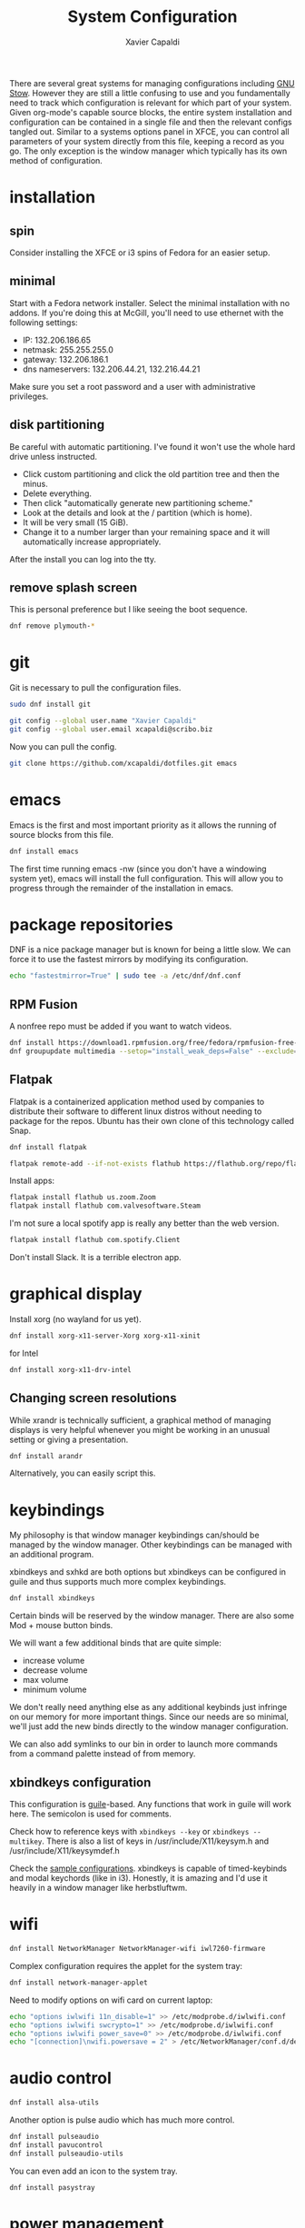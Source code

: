 #+TITLE: System Configuration
#+AUTHOR: Xavier Capaldi
#+PROPERTY: header-args    :results silent

There are several great systems for managing configurations including [[https://www.gnu.org/software/stow/][GNU Stow]].
However they are still a little confusing to use and you fundamentally need to track which configuration is relevant for which part of your system.
Given org-mode's capable source blocks, the entire system installation and configuration can be contained in a single file and then the relevant configs tangled out. 
Similar to a systems options panel in XFCE, you can control all parameters of your system directly from this file, keeping a record as you go.
The only exception is the window manager which typically has its own method of configuration.

* installation
** spin
Consider installing the XFCE or i3 spins of Fedora for an easier setup.
** minimal
Start with a Fedora network installer.
Select the minimal installation with no addons.
If you're doing this at McGill, you'll need to use ethernet with the following settings:
- IP: 132.206.186.65
- netmask: 255.255.255.0
- gateway: 132.206.186.1
- dns nameservers: 132.206.44.21, 132.216.44.21

Make sure you set a root password and a user with administrative privileges.

** disk partitioning
Be careful with automatic partitioning.
I've found it won't use the whole hard drive unless instructed.

- Click custom partitioning and click the old partition tree and then the minus.
- Delete everything.
- Then click "automatically generate new partitioning scheme."
- Look at the details and look at the / partition (which is home).
- It will be very small (15 GiB).
- Change it to a number larger than your remaining space and it will automatically increase appropriately.

After the install you can log into the tty.

** remove splash screen
This is personal preference but I like seeing the boot sequence.

#+BEGIN_SRC sh :dir /sudo::
  dnf remove plymouth-*
#+END_SRC

* git
Git is necessary to pull the configuration files.

#+BEGIN_SRC sh :dir /sudo::
  sudo dnf install git
#+END_SRC

#+BEGIN_SRC sh
  git config --global user.name "Xavier Capaldi"
  git config --global user.email xcapaldi@scribo.biz
#+END_SRC

Now you can pull the config.

#+BEGIN_SRC sh
  git clone https://github.com/xcapaldi/dotfiles.git emacs
#+END_SRC

* emacs
Emacs is the first and most important priority as it allows the running of source blocks from this file.

#+BEGIN_SRC sh :dir /sudo::
  dnf install emacs
#+END_SRC

The first time running emacs -nw (since you don't have a windowing system yet), emacs will install the full configuration.
This will allow you to progress through the remainder of the installation in emacs.

* package repositories
DNF is a nice package manager but is known for being a little slow.
We can force it to use the fastest mirrors by modifying its configuration.

#+BEGIN_SRC sh
  echo "fastestmirror=True" | sudo tee -a /etc/dnf/dnf.conf 
#+END_SRC

** RPM Fusion
A nonfree repo must be added if you want to watch videos.

#+BEGIN_SRC sh :dir /sudo::
  dnf install https://download1.rpmfusion.org/free/fedora/rpmfusion-free-release-$(rpm -E %fedora).noarch.rpm https://download1.rpmfusion.org/nonfree/fedora/rpmfusion-nonfree-release-$(rpm -E %fedora).noarch.rpm
  dnf groupupdate multimedia --setop="install_weak_deps=False" --exclude=PackageKit-gstreamer-plugin
#+END_SRC

** Flatpak
Flatpak is a containerized application method used by companies to distribute their software to different linux distros without needing to package for the repos.
Ubuntu has their own clone of this technology called Snap.

#+BEGIN_SRC sh :dir /sudo::
  dnf install flatpak
#+END_SRC

#+BEGIN_SRC sh
  flatpak remote-add --if-not-exists flathub https://flathub.org/repo/flathub.flatpakrepo
#+END_SRC

Install apps:
#+BEGIN_SRC sh
  flatpak install flathub us.zoom.Zoom
  flatpak install flathub com.valvesoftware.Steam
#+END_SRC

I'm not sure a local spotify app is really any better than the web version.
#+BEGIN_SRC sh
  flatpak install flathub com.spotify.Client
#+END_SRC

Don't install Slack.
It is a terrible electron app.

* graphical display
Install xorg (no wayland for us yet).

#+BEGIN_SRC sh :dir /sudo::
  dnf install xorg-x11-server-Xorg xorg-x11-xinit
#+END_SRC

for Intel
#+BEGIN_SRC sh :dir /sudo::
  dnf install xorg-x11-drv-intel
#+END_SRC

** Changing screen resolutions
While xrandr is technically sufficient, a graphical method of managing displays is very helpful whenever you might be working in an unusual setting or giving a presentation.

#+BEGIN_SRC sh :dir /sudo::
  dnf install arandr
#+END_SRC

Alternatively, you can easily script this.

* keybindings
My philosophy is that window manager keybindings can/should be managed by the window manager.
Other keybindings can be managed with an additional program.

xbindkeys and sxhkd are both options but xbindkeys can be configured in guile and thus supports much more complex keybindings.

#+BEGIN_SRC sh :dir /sudo::
  dnf install xbindkeys
#+END_SRC

Certain binds will be reserved by the window manager.
There are also some Mod + mouse button binds.

We will want a few additional binds that are quite simple:
- increase volume
- decrease volume
- max volume
- minimum volume

We don't really need anything else as any additional keybinds just infringe on our memory for more important things.
Since our needs are so minimal, we'll just add the new binds directly to the window manager configuration.

We can also add symlinks to our bin in order to launch more commands from a command palette instead of from memory.

** xbindkeys configuration
This configuration is [[http://www.gnu.org/software/guile/guile.html][guile]]-based.
Any functions that work in guile will work here.
The semicolon is used for comments.

Check how to reference keys with ~xbindkeys --key~ or ~xbindkeys --multikey~.
There is also a list of keys in /usr/include/X11/keysym.h and /usr/include/X11/keysymdef.h

Check the [[https://www.nongnu.org/xbindkeys/xbindkeys.html#configuration][sample configurations]].
xbindkeys is capable of timed-keybinds and modal keychords (like in i3).
Honestly, it is amazing and I'd use it heavily in a window manager like herbstluftwm.

* wifi
#+BEGIN_SRC sh :dir /sudo::
  dnf install NetworkManager NetworkManager-wifi iwl7260-firmware
#+END_SRC

Complex configuration requires the applet for the system tray:
#+BEGIN_SRC sh :dir /sudo::
  dnf install network-manager-applet
#+END_SRC

Need to modify options on wifi card on current laptop:
#+BEGIN_SRC sh :dir /sudo::
  echo "options iwlwifi 11n_disable=1" >> /etc/modprobe.d/iwlwifi.conf
  echo "options iwlwifi swcrypto=1" >> /etc/modprobe.d/iwlwifi.conf
  echo "options iwlwifi power_save=0" >> /etc/modprobe.d/iwlwifi.conf
  echo "[connection]\nwifi.powersave = 2" > /etc/NetworkManager/conf.d/default-wifi-powersave-on.conf
#+END_SRC

* audio control
#+BEGIN_SRC sh :dir /sudo::
  dnf install alsa-utils
#+END_SRC

Another option is pulse audio which has much more control.
#+BEGIN_SRC sh :dir /sudo::
  dnf install pulseaudio
  dnf install pavucontrol
  dnf install pulseaudio-utils
#+END_SRC

You can even add an icon to the system tray.
#+BEGIN_SRC sh :dir /sudo::
  dnf install pasystray
#+END_SRC

* power management
#+BEGIN_SRC sh :dir /sudo::
  dnf install acpi
#+END_SRC
* external drive management
* backlight
You can do this manually but this application makes it very easy:
#+BEGIN_SRC sh :dir /sudo::
  dnf install brightlight
#+END_SRC

** Manual method
This is very system dependent so best to do manually
#+BEGIN_SRC sh :dir /sudo::
  sudo dnf install xbacklight
#+END_SRC

#+BEGIN_SRC sh
  ls /sys/class/backlight # probably have an intel backlight
  xrandr --verbose
#+END_SRC

Note the identifier from the xrandr call (mine was 0x41).
Now modify /etc/X11/xorg.conf:
#+BEGIN_SRC
  Section "Device"
      Indentifier "0x41"
      Driver "intel"
      Option "Backlight" "intel_backlight"
  EndSection
#+END_SRC

You'll need to reboot for this to take effect.

* fonts
I prefer to install a solid fontset which has monospaced and standard fonts.
Good options are Mozilla's Fira fontset or IBM's Plex fontset.
#+BEGIN_SRC sh :dir /sudo::
  dnf install mozilla-fira-mono-fonts mozilla-fira-sans-fonts
#+END_SRC

#+BEGIN_SRC sh :dir /sudo::
  dnf install ibm-plex-fonts
#+END_SRC

You should also consider installing an emoji font.
It's not really crucial for an emacs setup since within emacs you can use emojify. 
However if you'd like to rice your bar, an emoji font can be very useful.
Note that just because you have an emoji font does not mean all terminals will support them.
#+BEGIN_SRC sh :dir /sudo::
  dnf install google-noto-emoji-fonts google-noto-emoji-color-fonts 
#+END_SRC

Alternatively if you want to rice, another option is to install the nerd font for your main font and only use it in the bar.
I suppose if you really like tons of extra symbols and ligatures, you could use the nerd font everywhere. 
I think think it's a bit excessive.
In general I think it is simpler to use these company fonts because they'll have good support over something like DaddyTimeMono.

** International fonts
By default Emacs falls back on symbola so that's a good font to install as a backup.
#+BEGIN_SRC sh :dir /sudo::
  dnf install gdouros-symbola-fonts
#+END_SRC

Alternatively, to have good international font coverage, you can install the whole set of google noto sans fonts:

#+BEGIN_SRC sh :dir /sudo::
  dnf install google-noto-sans-*
#+END_SRC

Check the emacs configuration to see how these are listed as options in the config.
Installing the whole set takes ~1Gb of space so you may want to just install the font for a particular language you use often.

* shell
Alias sh to dash instead of bash.
This should speed up posix-compliant scripts.
#+BEGIN_SRC sh :dir /sudo::
  dnf install dash
  rm /bin/sh
  ln -s /bin/dash /bin/sh
#+END_SRC

* terminal emulator
We try to use the emacs built-in terminal emulators but xterm is a fallback.
Check this [[https://anarc.at/blog/2018-05-04-terminal-emulators-2/][review of terminal emulators]] to see that xterm is actually quite small and has little latency.
In addition, xterm is one of the most compatible terminals with anything that is thrown at it.
This is a desirable trait for a fallback terminal.

#+BEGIN_SRC sh :dir /sudo::
  dnf install xterm
#+END_SRC

Xterm is configured via Xresources.

* videos
These are the best applications for downloading and watching videos.
#+BEGIN_SRC sh :dir /sudo::
  dnf install ffmpeg youtube-dl mpv
#+END_SRC

* printers
#+BEGIN_SRC sh :dir /sudo::
  dnf install cups
#+END_SRC

Setup the printers in the physics department
#+BEGIN_SRC sh
  curl -O http://www.physics.mcgill.ca/~juan/ppd/number17.ppd
  curl -O http://www.physics.mcgill.ca/~juan/ppd/number5.ppd
  curl -O http://www.physics.mcgill.ca/~juan/ppd/phaser9.ppd
#+END_SRC

#+BEGIN_SRC sh :dir /sudo::
  mv number17.ppd /etc/cups/ppd
  mv number5.ppd /etc/cups/ppd
  mv phaser9.ppd /etc/cups/ppd

  lpadmin -p number17 -E -v ipp://printserver.physics.mcgill.ca/printers/number17
  lpadmin -p number5 -E -v ipp://printserver.physics.mcgill.ca/printers/number5
  lpadmin -p phaser9 -E -v ipp://printserver.physics.mcgill.ca/printers/phaser9
#+END_SRC

Selinux will have an issue with this so:
#+BEGIN_SRC sh :dir /sudo::
  /sbin/restorecon -v /etc/cups/ppd/number17.ppd
  /sbin/restorecon -v /etc/cups/ppd/number5.ppd
  /sbin/restorecon -v /etc/cups/ppd/phaser9.ppd
#+END_SRC

* text editors
#+BEGIN_SRC sh :dir /sudo::
  dnf install vim
#+END_SRC

* java
#+BEGIN_SRC sh :dir /sudo::
  dnf install icedtea-web
#+END_SRC

* applications
** graphics
#+BEGIN_SRC sh :dir /sudo::
  dnf install sxiv inkscape gimp ImageMagick
#+END_SRC

sxiv is amazing and easily rivals image-dired in emacs.
It is like a dmenu of images and can even pipe images.

** CAD
#+BEGIN_SRC sh :dir /sudo::
  dnf install freecad
#+END_SRC

** PCB
#+BEGIN_SRC sh :dir /sudo::
  dnf install kicad
#+END_SRC

* terminal applications
** critical
#+BEGIN_SRC sh :dir /sudo::
  dnf install unzip
#+END_SRC

** other
#+BEGIN_SRC sh :dir /sudo::
  dnf install ftp espeak lm_sensors entr task-spooler urlview tree byanz oneko
#+END_SRC

* internet browsers
#+BEGIN_SRC sh :dir /sudo::
  dnf install firefox
#+END_SRC

* office
#+BEGIN_SRC sh :dir /sudo::
  dnf install libreoffice
#+END_SRC

* PDF
I'll use pdf-tools in emacs but here is documentation for alternatives:

The most minimal is just to use mupdf which is crude at best.
#+BEGIN_SRC sh :dir /sudo::
  dnf install mupdf
#+END_SRC

A step up is zathura which has some nice features included smooth page transitions, color theming and reading from standard input.
#+BEGIN_SRC sh :dir /sudo::
  dnf install zathura zathura-pdf-mupdf zathura-djvu
#+END_SRC

Maybe evince?
#+BEGIN_SRC sh :dir /sudo::
  dnf install evince
#+END_SRC

Or Okular for the most comprehensive PDF editing features.
I believe Okular is the only tool I've found on linux that can do typewriter in a PDF or draw arbitrary lines.
I usually avoid installing it as much as a I can.

* Dropbox
I've always installed it from their [[https://www.dropbox.com/install-linux][rpm package on their website]].
Dropbox doesn't update their repos properly so you'll get constant warning whenever updating or installing packages.
Use the following configuration to use the latest version if available and otherwise falling back on the fedora 32 version which did work.
#+BEGIN_SRC conf :tangle "/sudo::/etc/yum.repos.d/dropbox.repo"
  [dropbox]
  name=Dropbox Repository
  baseurl=https://linux.dropbox.com/fedora/$releasever/
  https://linux.dropbox/fedora/32/
  failovermethod=priority
  gpgkey=https://linux.dropbox.com/fedora/rpm-public-key.asc
#+END_SRC

* system tray
Stalonetray is in the repos (as apposed to trayer) so I use that.

#+BEGIN_SRC sh :dir /sudo::
  dnf install stalonetray
#+END_SRC

* notifications
** Fondle
For window managers that come with a minimal bar, I prefer my own notification daemon, [[https://github.com/xcapaldi/fondle][fondle]].
It basically pipes all notifications through the bar and can handle the updating of some status information.
Fondle is a python program and has a few dependencies:
#+BEGIN_SRC sh :dir /sudo::
  dnf install make python3-gobject gtk3
#+END_SRC

Clone the repository:
#+BEGIN_SRC sh
  git clone https://github.com/xcapaldi/fondle.git
#+END_SRC

And install:
#+BEGIN_SRC sh :dir /sudo::/home/xavier/src/fondle
  sudo make install
#+END_SRC

Fondle is configured via flags at runtime so all the options can be set in [[*xinitrc][xinitrc]]. 

* screenlock
This is the most amazing and trippy screen locker I've seen.
#+BEGIN_SRC sh :dir /sudo::
  dnf install xlockmore
#+END_SRC

* password management
Pass is really sexy but it isn't easily portable and it seems a bit like reinventing the wheel. 
Keepassxc is a graphical tool with a command-line interface.
It is cross-platform compatible with all operating systems and the password store can be transported as a single database.
#+BEGIN_SRC sh :dir /sudo::
  dnf install keepassxc
#+END_SRC

There are browser extensions as well for this.

** backup database?
* gpg
Of course I am using a master and subkey strategy for my gpg keys.
This seems to be the best practice these days.
I'll add my references to this section later.
In short, my master key is kept on an offline security drive.
Most actions are performed with my temporary subkeys which I use on the machine. 
To move to a new computer, you can just copy your .gnupg directory over.
Once copied, run the following to set the proper permissions:
#+BEGIN_SRC sh
  chown -R $(whoami) ~/.gnupg/
  chmod 700 ~/.gnupg
#+END_SRC

* email
#+BEGIN_SRC sh :dir /sudo::
  dnf install isync msmtp notmuch emacs-notmuch
#+END_SRC

We will use a gtk pinentry application.
Maybe later we will try to use emacs for this.
#+BEGIN_SRC sh :dir /sudo::
  dnf install pinentry-gtk
#+END_SRC

The passwords are stored in gpg-encrypted plain-text files.
Use the following command to encrypt the files:
#+BEGIN_SRC sh :dir /sudo::
  gpg --default-recipient-self -e /path/to/plain/password
#+END_SRC

** mbsync                                                            :config:
This takes care of syncing our mail between the server and the computer.

*** mail.mcgill
#+BEGIN_SRC sh :tangle no
IMAPAccount mail.mcgill
# Address to connect to
Host outlook.office365.com
User xavier.capaldi@mail.mcgill.ca
PassCmd "gpg2 -q --for-your-eyes-only --no-tty -d ~/.email/passwords/mcgill.gpg"
#
# Use SSL
SSLType IMAPS
# The following line should work. If get certificate errors, uncomment the two following lines and read the "Troubleshooting" section.
CertificateFile /etc/ssl/certs/ca-bundle.crt
#CertificateFile ~/.cert/imap.gmail.com.pem
#CertificateFile ~/.cert/Equifax_Secure_CA.pem

IMAPStore mail.mcgill-remote
Account mail.mcgill

MaildirStore mail.mcgill-local
Subfolders Verbatim
# The trailing "/" is important
Path ~/.mail/mail.mcgill/
Inbox ~/.mail/mail.mcgill/INBOX

Channel mail.mcgill
Far :mail.mcgill-remote:
Near :mail.mcgill-local:
# Exclude everything under the internal [Gmail] folder, except the interesting folders
#Patterns * ![Gmail]* "[Gmail]/Sent Mail" "[Gmail]/Starred" "[Gmail]/All Mail"
# Or include everything
Patterns * !Calendar* !Contacts* !"Conversation History"* !Journal* !Notes* !"RSS Feeds"* !"Sent"* !"Sync Issues"* !Trash* !Tasks* !Clutter*
# Automatically create missing mailboxes, both locally and on the server
Create Both
# Save the synchronization state files in the relevant directory
SyncState *
#+END_SRC

*** mcgill
#+BEGIN_SRC sh :tangle no
IMAPAccount mcgill
# Address to connect to
Host outlook.office365.com
User xavier.capaldi@mcgill.ca
PassCmd "gpg2 -q --for-your-eyes-only --no-tty -d ~/.config/emacs/mail/mcgill.ca.gpg"
#
# Use SSL
SSLType IMAPS
# The following line should work. If get certificate errors, uncomment the two following lines and read the "Troubleshooting" section.
CertificateFile /etc/ssl/certs/ca-bundle.crt
#CertificateFile ~/.cert/imap.gmail.com.pem
#CertificateFile ~/.cert/Equifax_Secure_CA.pem

IMAPStore mcgill-remote
Account mcgill

MaildirStore mcgill-local
Subfolders Verbatim
# The trailing "/" is important
Path ~/.mail/mcgill/
Inbox ~/.mail/mcgill/INBOX

Channel mcgill
Master :mcgill-remote:
Slave :mcgill-local:
# Exclude everything under the internal [Gmail] folder, except the interesting folders
#Patterns * ![Gmail]* "[Gmail]/Sent Mail" "[Gmail]/Starred" "[Gmail]/All Mail"
# Or include everything
Patterns * !Calendar* !Contacts* !"Conversation History"* !Journal* !Notes* !"RSS Feeds"* !sent* !"Sync Issues"* !Trash* !Tasks* !Clutter* !Archive1*
# Automatically create missing mailboxes, both locally and on the server
Create Both
# Save the synchronization state files in the relevant directory
SyncState *
#+END_SRC

*** physics.mcgill
#+BEGIN_SRC sh :tangle ~/.mbsyncrc
IMAPAccount physics.mcgill
# Address to connect to
Host imap.physics.mcgill.ca
User capaldix
PassCmd "gpg2 -q --for-your-eyes-only --no-tty -d ~/.mail/passwords/physics.gpg"
#
# Use SSL
SSLType IMAPS
# The following line should work. If get certificate errors, uncomment the two following lines and read the "Troubleshooting" section.
CertificateFile /etc/ssl/certs/ca-bundle.crt
#CertificateFile ~/.cert/imap.gmail.com.pem
#CertificateFile ~/.cert/Equifax_Secure_CA.pem

IMAPStore physics.mcgill-remote
Account physics.mcgill

MaildirStore physics.mcgill-local
Subfolders Verbatim
# The trailing "/" is important
Path ~/.mail/physics.mcgill/
Inbox ~/.mail/physics.mcgill/INBOX

Channel physics.mcgill
Far :physics.mcgill-remote:
Near :physics.mcgill-local:
# Exclude everything under the internal [Gmail] folder, except the interesting folders
#Patterns * ![Gmail]* "[Gmail]/Sent Mail" "[Gmail]/Starred" "[Gmail]/All Mail"
# Or include everything
Patterns * !Sent* !drafts* !junk* !sent* !trash*
# Automatically create missing mailboxes, both locally and on the server
Create Both
# Save the synchronization state files in the relevant directory
SyncState *
#+END_SRC

*** scribo
#+BEGIN_SRC sh :tangle ~/.mbsyncrc
IMAPAccount scribo
# Address to connect to
Host mail.lonex.com
User xcapaldi@scribo.biz
PassCmd "gpg2 -q --for-your-eyes-only --no-tty -d ~/.mail/passwords/scribo.gpg"
#
# Use SSL
SSLType IMAPS
# The following line should work. If get certificate errors, uncomment the two following lines and read the "Troubleshooting" section.
CertificateFile /etc/ssl/certs/ca-bundle.crt
#CertificateFile ~/.cert/imap.gmail.com.pem
#CertificateFile ~/.cert/Equifax_Secure_CA.pem

IMAPStore scribo-remote
Account scribo

MaildirStore scribo-local
Subfolders Verbatim
# The trailing "/" is important
Path ~/.mail/scribo/
Inbox ~/.mail/scribo/INBOX

Channel scribo
Far :scribo-remote:
Near :scribo-local:
# Exclude everything under the internal [Gmail] folder, except the interesting folders
#Patterns * ![Gmail]* "[Gmail]/Sent Mail" "[Gmail]/Starred" "[Gmail]/All Mail"
# Or include everything
Patterns * !drafts* !junk* !sent* !trash*
# Automatically create missing mailboxes, both locally and on the server
Create Both
# Save the synchronization state files in the relevant directory
SyncState *
#+END_SRC

*** giftedfleece
#+BEGIN_SRC sh :tangle ~/.mbsyncrc
IMAPAccount giftedfleece
# Address to connect to
Host mail.lonex.com
User beeboy@giftedfleece.com
PassCmd "gpg2 -q --for-your-eyes-only --no-tty -d ~/.mail/passwords/giftedfleece.gpg"
#
# Use SSL
SSLType IMAPS
# The following line should work. If get certificate errors, uncomment the two following lines and read the "Troubleshooting" section.
CertificateFile /etc/ssl/certs/ca-bundle.crt
#CertificateFile ~/.cert/imap.gmail.com.pem
#CertificateFile ~/.cert/Equifax_Secure_CA.pem

IMAPStore giftedfleece-remote
Account giftedfleece

MaildirStore giftedfleece-local
Subfolders Verbatim
# The trailing "/" is important
Path ~/.mail/giftedfleece/
Inbox ~/.mail/giftedfleece/INBOX

Channel giftedfleece
Far :giftedfleece-remote:
Near :giftedfleece-local:
# Exclude everything under the internal [Gmail] folder, except the interesting folders
#Patterns * ![Gmail]* "[Gmail]/Sent Mail" "[Gmail]/Starred" "[Gmail]/All Mail"
# Or include everything
Patterns * !junk* !sent* !trash* !drafts*
# Automatically create missing mailboxes, both locally and on the server
Create Both
# Save the synchronization state files in the relevant directory
SyncState *
#+END_SRC

*** gmail
#+BEGIN_SRC sh :tangle ~/.mbsyncrc
IMAPAccount gmail
# Address to connect to
Host imap.gmail.com
User xavier.capaldi@gmail.com
PassCmd "gpg2 -q --for-your-eyes-only --no-tty -d ~/.mail/passwords/gmail.gpg"
#
# Use SSL
SSLType IMAPS
# The following line should work. If get certificate errors, uncomment the two following lines and read the "Troubleshooting" section.
CertificateFile /etc/ssl/certs/ca-bundle.crt
#CertificateFile ~/.cert/imap.gmail.com.pem
#CertificateFile ~/.cert/Equifax_Secure_CA.pem

IMAPStore gmail-remote
Account gmail

MaildirStore gmail-local
Subfolders Verbatim
# The trailing "/" is important
Path ~/.mail/gmail/
Inbox ~/.mail/gmail/Inbox

Channel gmail
Far :gmail-remote:
Near :gmail-local:
# Exclude everything under the internal [Gmail] folder, except the interesting folders
Patterns * !"Inbox/Sync Issues"* !"[Gmail]/All Mail"* !"[Gmail]/Starred"* !"[Gmail]/Important"* !"[Gmail]/Sent Mail"* !archive* !drafts* !flagged* !important* !sent* !spam* !trash*
# Or include everything
#Patterns *
# Automatically create missing mailboxes, both locally and on the server
Create Both
# Save the synchronization state files in the relevant directory
SyncState *
#+END_SRC

** notmuch                                                           :config:
*** database configuration
The only value supported here is 'path' which should be the top-level directory where your mail currently exists and to where mail will be delivered in the future.
Files should be individual email messages.
Notmuch will store its database within a sub-directory of the path configured here named ".notmuch".

#+BEGIN_SRC sh :tangle ~/.notmuch-config
[database]
path=/home/xavier/.mail
#+END_SRC

*** user configuration
Here is where you can let notmuch know how you would like to be addressed.
Valid settings are

name		Your full name.
primary_email	Your primary email address.
other_email	A list (separated by ';') of other email addresses at which you receive email.

Notmuch will use the various email addresses configured here when formatting replies.
It will avoid including your own addresses in the recipient list of replies, and will set the From address based on the address to which the original email was addressed.

#+BEGIN_SRC sh :tangle ~/.notmuch-config
[user]
name=Xavier Capaldi
primary_email=capaldix@physics.mcgill.ca
other_email=xcapaldi@scribo.biz;beeboy@giftedfleece.com;xavier.capaldi@gmail.com;
#+END_SRC

*** configuration for "notmuch new"
The following options are supported here:

tags	A list (separated by ';') of the tags that will be added to all messages incorporated by "notmuch new".

ignore	A list (separated by ';') of file and directory names that will not be searched for messages by "notmuch new".

	NOTE: *Every* file/directory that goes by one of those names will be ignored, independent of its depth/location	in the mail store.

#+BEGIN_SRC sh :tangle ~/.notmuch-config
[new]
tags=new;
ignore=
#+END_SRC

*** search configuration
The following option is supported here:

exclude_tags
	A ;-separated list of tags that will be excluded from search results by default.
	Using an excluded tag in a query will override that exclusion.

#+BEGIN_SRC sh :tangle ~/.notmuch-config
[search]
exclude_tags=deleted;spam;
#+END_SRC

*** maildir compatibility configuration
The following option is supported here:

synchronize_flags      Valid values are true and false.

If true, then the following maildir flags (in message filenames) will be synchronized with the corresponding notmuch tags:

	Flag	Tag
	----	-------
	D	draft
	F	flagged
	P	passed
	R	replied
	S	unread (added when 'S' flag is not present)

The "notmuch new" command will notice flag changes in filenames and update tags, while the "notmuch tag" and "notmuch restore" commands will notice tag changes and update flags in filenames.

#+BEGIN_SRC sh :tangle ~/.notmuch-config
[maildir]
synchronize_flags=true
#+END_SRC

*** hooks
**** pre-new
Invoked before scanning or adding new entries to the database.
In our case, we'll just use it to pull down new messages before running ~notmuch new~.
#+BEGIN_SRC sh :tangle ~/.mail/.notmuch/hooks/pre-new :shebang #!/bin/sh
  mbsync -a
#+END_SRC
**** post-new
Invoked after new emails have been added to the database and received initial tags.
#+BEGIN_SRC sh :tangle ~/.mail/.notmuch/hooks/post-new :shebang #!/bin/sh
  # tag items in sent folders as sent
  notmuch tag +sent -new -- tag:new and folder:/physics.mcgill/Sent/
  notmuch tag +sent -new -- tag:new and folder:/scribo/Sent/
  notmuch tag +sent -new -- tag:new and folder:/giftedfleece/Sent/
  notmuch tag +sent -new -- tag:new and folder:/gmail/Sent/

  # immediately remove new tag from all messages from "me"
  notmuch tag -new -- tag:new and from:capaldix@physics.mcgill.ca
  notmuch tag -new -- tag:new and from:xavier.capaldi@mail.mcgill.ca
  notmuch tag -new -- tag:new and from:xcapaldi@scribo.biz
  notmuch tag -new -- tag:new and from:beeboy@giftedfleece.com
  notmuch tag -new -- tag:new and from:xavier.capaldi@gmail.com

  # delete all messages from a spammer:
  # notmuch tag +deleted -new -- tag:new and from:spam@spam.com
  # Walter often accidentally adds this events to the group calendar
  notmuch tag +deleted -new -- tag:new and from:wwreisner@gmail.com and "(subject:New event:* or subject:Canceled event:*)" 

  notmuch tag +spam -new -- tag:new and from:KeyenceCanadaENews@keyence.com
  notmuch tag +spam -new -- tag:new and from:cineplex@ecampaigns.cineplex.com
  notmuch tag +spam -new -- tag:new and from:director@dragonboat.ca
  notmuch tag +spam -new -- tag:new and from:development.reply@mcgill.ca
  notmuch tag +spam -new -- tag:new and from:noreply@mcafee.com
  notmuch tag +spam -new -- tag:new and from:updates-noreply@linkedin.com

  # tag all message from notmuch mailing list
  # notmuch tag +notmuch -- tag:new and to:notmuch@notmuchmail.org

  # tag feed messages for review
  notmuch tag +feed -new -- tag:new and from:scholaralerts-noreply@google.com
  notmuch tag +feed -new -- tag:new and from:mcgillstaff.mro@mcgill.ca

  # add messages from important people to the inbox
  notmuch tag +inbox +unread -new -- tag:new and from:reisner@physics.mcgill.ca
  notmuch tag +inbox +unread -new -- tag:new and from:wwreisner@gmail.com
  notmuch tag +inbox +unread -new -- tag:new and from:zezhou.liu@mail.mcgill.ca
  notmuch tag +inbox +unread -new -- tag:new and from:seyed.isaachosseini@mail.mcgill.ca
  notmuch tag +inbox +unread -new -- tag:new and from:i.eshagh@gmail.com
  notmuch tag +inbox +unread -new -- tag:new and from:lili.zeng@mail.mcgill.ca
  notmuch tag +inbox +unread -new -- tag:new and from:thomas.st-denis@mail.mcgill.ca
  notmuch tag +inbox +unread -new -- tag:new and from:khadija.yazda@mail.mcgill.ca
  notmuch tag +inbox +unread -new -- tag:new and from:an.vuong@mail.mcgill.ca
  notmuch tag +inbox +unread -new -- tag:new and from:preethi.ravikumar@mail.mcgill.ca
  notmuch tag +inbox +unread -new -- tag:new and from:mahmoud.abdalla@mail.mcgill.ca
  notmuch tag +inbox +unread -new -- tag:new and from:maya.dagher@mail.mcgill.ca
  notmuch tag +inbox +unread -new -- tag:new and from:rob.sladek@mcgill.ca
  notmuch tag +inbox +unread -new -- tag:new and from:Aniket.Bhattacharya@ucf.edu
  notmuch tag +inbox +unread -new -- tag:new and from:bill@nooma.bio
  notmuch tag +inbox +unread -new -- tag:new and from:roland@nooma.bio
  notmuch tag +inbox +unread -new -- tag:new and from:swarnadeep@knights.ucf.edu
  notmuch tag +inbox +unread -new -- tag:new and from:philip@nooma.bio
  notmuch tag +inbox +unread +fab -new -- tag:new and (from:Patrick.Soucy@inrs.ca or to:Patrick.Soucy@inrs.ca)
  notmuch tag +inbox +unread +fab -new -- tag:new and (from:Boris.LeDrogoff@inrs.ca or to:Boris.LeDrogoff@inrs.ca)
  notmuch tag +inbox +unread +fab -new -- tag:new anf (from:zhao.lu@mcgill.ca or to:zhao.lu@mcgill.ca)
  notmuch tag +inbox +unread -new -- tag:new and from:Alex.Klotz@csulb.edu
  notmuch tag +inbox +unread -new -- tag:new and from:joseb@physics.mcgill.ca

  # legal documentation
  notmuch tag +inbox +flagged +unread -new -- tag:new and from:legaldocumentation@mcgill.ca


  # scans from mcgill
  notmuch tag +scans +unread -new -- tag:new and subject:"Scanned from a McGill uPrint Device"

  # finally, retag all "new" messages "ham" and "unread"
  notmuch tag +ham +unread -new -- tag:new
#+END_SRC

**** post-insert
Used to add additional query-based tags to messages after being added to the database.
** msmtp                                                             :config:
This application takes care of sending our emails.
The passwords are all stored in GPG-encrypted files and decryted on demand when sending mail.

You can test msmtp from the command line:
#+BEGIN_SRC sh :dir /sudo::
  printf "Subject: Test\nhello there username." | msmtp -a default username@domain.com
#+END_SRC

We need to symlink the sendmail command to msmtp:
#+BEGIN_SRC sh :dir /sudo::
  ln -s /usr/bin/msmtp /usr/sbin/sendmail
#+END_SRC

*** default values
#+BEGIN_SRC conf :tangle ~/.config/msmtp/config
  defaults
  protocol smtp
  auth  on
  tls   on
  tls_starttls on
  tls_trust_file /etc/ssl/certs/ca-bundle.crt
  #logfile ~/.msmtp.log
#+END_SRC

*** mail.mcgill
#+BEGIN_SRC conf :tangle no
  account       mail.mcgill.ca
  host          smtp.office365.com
  port          587
  from          xavier.capaldi@mail.mcgill.ca
  user          xavier.capaldi@mail.mcgill.ca
  passwordeval  "gpg --quiet --for-your-eyes-only --no-tty --decrypt ~/.mail/passwords/mcgill.gpg"
#+END_SRC

*** mcgill
#+BEGIN_SRC conf :tangle no
  account      mcgill.ca
  host         smtp.office365.com
  port         587
  from         xavier.capaldi@mcgill.ca
  user         xavier.capaldi@mcgill.ca
  passwordeval  "gpg --quiet --for-your-eyes-only --no-tty --decrypt ~/.config/emacs/mail/mcgill.ca.gpg"
#+END_SRC

*** physics.mcgill
#+BEGIN_SRC conf :tangle ~/.config/msmtp/config
  account      physics.mcgill.ca
  host         mailhost.physics.mcgill.ca
  port         587
  from         capaldix@physics.mcgill.ca
  user         capaldix@physics.mcgill.ca
  passwordeval  "gpg --quiet --for-your-eyes-only --no-tty --decrypt ~/.mail/passwords/physics.gpg"
#+END_SRC

*** giftedfleece
#+BEGIN_SRC conf :tangle ~/.config/msmtp/config
  account      giftedfleece.com
  host         mail.lonex.com
  port         465
  from         beeboy@giftedfleece.com
  user         beeboy@giftedfleece.com
  passwordeval  "gpg --quiet --for-your-eyes-only --no-tty --decrypt ~/.mail/passwords/giftedfleece.gpg"
  tls_starttls off
#+END_SRC

*** scribo
#+BEGIN_SRC conf :tangle ~/.config/msmtp/config
  account      scribo.biz
  host         mail.lonex.com
  port         465
  from         xcapaldi@scribo.biz
  user         xcapaldi@scribo.biz
  passwordeval  "gpg --quiet --for-your-eyes-only --no-tty --decrypt ~/.mail/passwords/scribo.gpg"
  tls_starttls off
#+END_SRC

*** gmail
Make sure you allow less secure apps to access your gmail account or this will not work.
#+BEGIN_SRC conf :tangle ~/.config/msmtp/config
  account      gmail.com
  host         smtp.gmail.com
  port         587
  from         xavier.capaldi@gmail.com
  user         xavier.capaldi@gmail.com
  passwordeval  "gpg --quiet --for-your-eyes-only --no-tty --decrypt ~/.mail/passwords/gmail.gpg"
#+END_SRC

** mailcap                                                          :config:
We can define how certain attachments are opened in the mailcap file:
#+BEGIN_SRC conf :tangle ~/.mailcap
  image/*; sxiv %s
  text/html; firefox %s
#+END_SRC
* window manager
I wanted to use DWM but have some issues on Fedora 34 with the compilation.
Spectrwm works quite well as a replacement but I also really wanted to try Herbstluftwm which I think would have a superior workflow for multiple monitors.
After using briefly, I'm not sure the required configuration and added complexity is really worth it.
** COMMENT herbstluftwm                                             :config:
#+BEGIN_SRC sh
  sudo dnf install herbstluftwm
#+END_SRC

*** header
#+BEGIN_SRC sh :tangle ~/.config/herbstluftwm/autostart
  #!/usr/bin/bash

  hc() {
      herbstclient "$@"
  }

  hc emit_hook reload
#+END_SRC

*** keybindings
Remove all prior keybindings first:
#+BEGIN_SRC sh :tangle ~/.config/herbstluftwm/autostart
  hc keyunbind --all
#+END_SRC

Set the mod key to super:
#+BEGIN_SRC sh :tangle ~/.config/herbstluftwm/autostart
  Mod=Mod4
#+END_SRC

**** window manager basic binds
#+BEGIN_SRC sh :tangle ~/.config/herbstluftwm/autostart
  hc keybind $Mod-Shift-q quit
  hc keybind $Mod-Shift-r reload
  hc keybind $Mod-Shift-c close
  hc keybind $Mod-Return spawn "${TERMINAL:-xterm}" # xterm is a backup
#+END_SRC

**** basic movement in tiling and floating mode
***** focusing clients
#+BEGIN_SRC sh :tangle ~/.config/herbstluftwm/autostart
  hc keybind $Mod-Left  focus left
  hc keybind $Mod-Down  focus down
  hc keybind $Mod-Up    focus up
  hc keybind $Mod-Right focus right
  hc keybind $Mod-h     cycle_frame -1
  hc keybind $Mod-j     cycle 1
  hc keybind $Mod-k     cycle -1
  hc keybind $Mod-l     cycle_frame 1
#+END_SRC

***** moving clients in tiling and floating mode
#+BEGIN_SRC sh :tangle ~/.config/herbstluftwm/autostart
  hc keybind $Mod-Shift-Left  shift left
  hc keybind $Mod-Shift-Down  shift down
  hc keybind $Mod-Shift-Up    shift up
  hc keybind $Mod-Shift-Right shift right
  hc keybind $Mod-Shift-h     shift left
  hc keybind $Mod-Shift-j     shift down
  hc keybind $Mod-Shift-k     shift up
  hc keybind $Mod-Shift-l     shift right
#+END_SRC

***** splitting frames
Create an empty frame in direction:
#+BEGIN_SRC sh :tangle ~/.config/herbstluftwm/autostart
  hc keybind $Mod-u       split   bottom  0.5
  hc keybind $Mod-o       split   right   0.5
#+END_SRC

Let current frame explode into subframes:
#+BEGIN_SRC sh :tangle ~/.config/herbstluftwm/autostart
  hc keybind $Mod-Control-space split explode
#+END_SRC

***** resizing frames and floating clients
#+BEGIN_SRC sh :tangle ~/.config/herbstluftwm/autostart
  resizestep=0.02
  hc keybind $Mod-Control-h       resize left +$resizestep
  hc keybind $Mod-Control-j       resize down +$resizestep
  hc keybind $Mod-Control-k       resize up +$resizestep
  hc keybind $Mod-Control-l       resize right +$resizestep
  hc keybind $Mod-Control-Left    resize left +$resizestep
  hc keybind $Mod-Control-Down    resize down +$resizestep
  hc keybind $Mod-Control-Up      resize up +$resizestep
  hc keybind $Mod-Control-Right   resize right +$resizestep
#+END_SRC

**** tags
#+BEGIN_SRC sh :tangle ~/.config/herbstluftwm/autostart
  tag_names=( {1..9} )
  tag_keys=( {1..9} )

  hc rename default "${tag_names[0]}" || true
  for i in "${!tag_names[@]}" ; do
      hc add "${tag_names[$i]}"
      key="${tag_keys[$i]}"
      if ! [ -z "$key" ] ; then
          hc keybind "$Mod-$key" use_index "$i"
          hc keybind "$Mod-Shift-$key" move_index "$i"
      fi
  done
#+END_SRC

Cycle through the tags:
#+BEGIN_SRC sh :tangle ~/.config/herbstluftwm/autostart
  hc keybind $Mod-period use_index +1 --skip-visible
  hc keybind $Mod-comma  use_index -1 --skip-visible
#+END_SRC

**** layouting
#+BEGIN_SRC sh :tangle ~/.config/herbstluftwm/autostart
  hc keybind $Mod-r remove
  hc keybind $Mod-s floating toggle
  hc keybind $Mod-f fullscreen toggle
  hc keybind $Mod-Shift-f set_attr clients.focus.floating toggle
  hc keybind $Mod-p pseudotile toggle
  # The following cycles through the available layouts within a frame, but skips
  # layouts, if the layout change wouldn't affect the actual window positions.
  # I.e. if there are two windows within a frame, the grid layout is skipped.
  hc keybind $Mod-space                                                           \
              or , and . compare tags.focus.curframe_wcount = 2                   \
                       . cycle_layout +1 vertical horizontal max vertical grid    \
                 , cycle_layout +1
#+END_SRC

**** mouse
#+BEGIN_SRC sh :tangle ~/.config/herbstluftwm/autostart
  hc mouseunbind --all
  hc mousebind $Mod-Button1 move
  hc mousebind $Mod-Button2 zoom
  hc mousebind $Mod-Button3 resize
#+END_SRC

**** focus
#+BEGIN_SRC sh :tangle ~/.config/herbstluftwm/autostart
  hc keybind $Mod-BackSpace   cycle_monitor
  hc keybind $Mod-Tab         cycle_all +1
  hc keybind $Mod-Shift-Tab   cycle_all -1
  hc keybind $Mod-c cycle
  hc keybind $Mod-i jumpto urgent
#+END_SRC

*** theme
#+BEGIN_SRC sh :tangle ~/.config/herbstluftwm/autostart
  hc attr theme.tiling.reset 1
  hc attr theme.floating.reset 1
  hc set frame_border_active_color '#222222'
  hc set frame_border_normal_color '#101010'
  hc set frame_bg_normal_color '#565656'
  hc set frame_bg_active_color '#345F0C'
  hc set frame_border_width 1
  hc set always_show_frame on
  hc set frame_bg_transparent on
  hc set frame_transparent_width 5
  hc set frame_gap 4

  hc attr theme.active.color '#9fbc00'
  hc attr theme.normal.color '#454545'
  hc attr theme.urgent.color orange
  hc attr theme.inner_width 1
  hc attr theme.inner_color black
  hc attr theme.border_width 3
  hc attr theme.floating.border_width 4
  hc attr theme.floating.outer_width 1
  hc attr theme.floating.outer_color black
  hc attr theme.active.inner_color '#3E4A00'
  hc attr theme.active.outer_color '#3E4A00'
  hc attr theme.background_color '#141414'

  hc set window_gap 0
  hc set frame_padding 0
  hc set smart_window_surroundings off
  hc set smart_frame_surroundings on
  hc set mouse_recenter_gap 0
#+END_SRC

*** rules
#+BEGIN_SRC sh :tangle ~/.config/herbstluftwm/autostart
  hc unrule -F
  #hc rule class=XTerm tag=3 # move all xterms to tag 3
  hc rule focus=on # normally focus new clients
  # this tries to place new floating windows so they don't overlap
  hc rule floatplacement=smart
  #hc rule focus=off # normally do not focus new clients
  # give focus to most common terminals
  #hc rule class~'(.*[Rr]xvt.*|.*[Tt]erm|Konsole)' focus=on
  hc rule windowtype~'_NET_WM_WINDOW_TYPE_(DIALOG|UTILITY|SPLASH)' floating=on
  hc rule windowtype='_NET_WM_WINDOW_TYPE_DIALOG' focus=on
  hc rule windowtype~'_NET_WM_WINDOW_TYPE_(NOTIFICATION|DOCK|DESKTOP)' manage=off

  hc set tree_style '╾│ ├└╼─┐'
#+END_SRC

*** unlock
Unlock, just to be sure:
#+BEGIN_SRC sh :tangle ~/.config/herbstluftwm/autostart
  hc unlock
#+END_SRC

*** monitors
#+BEGIN_SRC sh :tangle ~/.config/herbstluftwm/autostart
  # hc set_monitors 1280x1024+0+0 1280x1024+1280+0
  # or simply:
  hc detect_monitors
#+END_SRC

*** COMMENT panel
We won't use a panel:
#+BEGIN_SRC sh :tangle ~/.config/herbstluftwm/autostart
  panel=~/.config/herbstluftwm/panel.sh
  [ -x "$panel" ] || panel=/etc/xdg/herbstluftwm/panel.sh
  for monitor in $(hc list_monitors | cut -d: -f1) ; do
      # start it on each monitor
      "$panel" "$monitor" &
  done
#+END_SRC

*** autostart privileges
You need the autostart to be executable:
#+BEGIN_SRC sh
  chmod +x ~/.config/herbstluftwm/autostart
#+END_SRC

** ratpoison
By far the best window manager I've experienced.
It is very unusual compared to standard floating window manager and even for tiling window managers.
If you understand the mentality of emacs buffers, this wm is perfect however.
A perfect mix of usability and configurability.
No bar to distract but still has a system for conveying information.
#+BEGIN_SRC sh :dir /sudo::
  dnf install ratpoison
#+END_SRC

*** config
ratpoison was designed after GNU Screen, however since I never used GNU Screen, I prefer that is shares similar keybinding as those in Emacs.

**** startup programs
#+BEGIN_SRC conf :tangle ~/.ratpoisonrc
  exec killall notification-daemon &> /dev/null
  exec fondle -c "ratpoison -c" -p "echo "
  exec emacs --daemon
  exec dropbox start
#+END_SRC

**** prefix chord
Every action in ratpoison is prefixed by the prefix chord.
Typically in Emacs C-x is the prefix to do some window management commands, so I'll use C-z which is used to iconify a frame normally in Emacs (a feature I never use).
#+BEGIN_SRC conf :tangle ~/.ratpoisonrc
  escape C-z
#+END_SRC

**** COMMENT appearance
#+BEGIN_SRC conf :tangle ~/.ratpoisonrc
  set font "Fira Mono-12"
#+END_SRC

**** binds
#+BEGIN_SRC conf :tangle ~/.ratpoisonrc
  bind o focus
#+END_SRC
** jwm (joe's window manager)
ratpoison doesn't really support floating at all so if floating is necessary, a backup window manager can be invoked temporarily.
If you installed the XFCE spin, you could use xfwm4.
On the minimal install, I like jwm since it is super lightweight and works out of the bar with a built-in bar.
#+BEGIN_SRC sh :dir /sudo::
  dnf install jwm
#+END_SRC

* xinitrc                                                           :config:
This defines what is launched when running startx.
If you want to run emacs alone, you need to run ~startx /usr/bin/emacs~.

#+BEGIN_SRC sh :tangle ~/.xinitrc :shebang #!/usr/bin/sh
  # source common xinit code
  . /etc/X11/xinit/xinitrc-common

  # startup applications
  killall notification-daemon &> /dev/null
  emacs --daemon &
  dropbox start &
  export _JAVA_AWT_WM_NONREPARENTING=1 &

  # window manager
  exec ratpoison

  # fallbacks
  if [ -f $HOME/.Xclients ]; then
      exec $CK_XINIT_SESSION $SSH_AGENT $HOME/.Xclients || \
      exec $CK_XINIT_SESSION $SSH_AGENT $HOME/.Xclients
  elif [ -f /etc/X11/xinit/Xclients ]; then
      exec $CK_XINIT_SESSION $SSH_AGENT /etc/X11/xinit/Xclients || \
      exec $CK_XINIT_SESSION $SSH_AGENT /etc/X11/xinit/Xclients
  else
      # Failsafe settings.  Although we should never get here
      # (we provide fallbacks in Xclients as well) it can't hurt.
      [ -x /usr/bin/xsetroot ] && /usr/bin/xsetroot -solid '#222E45'
      [ -x /usr/bin/xclock ] && /usr/bin/xclock -geometry 100x100-5+5 &
      [ -x /usr/bin/xterm ] && xterm -geometry 80x50-50+150 &
      [ -x /usr/bin/twm ] && /usr/bin/twm
  fi
#+END_SRC
* scripts                                                            :config:
** baraction.sh
#+BEGIN_SRC sh :tangle ~/bin/baraction.sh :shebang #!/bin/sh
  fondle ~/bin/mybar.sh
#+END_SRC

** mybar.sh
#+BEGIN_SRC sh :tangle ~/bin/mybar.sh :shebang #!/bin/sh
  echo " "
#+END_SRC
